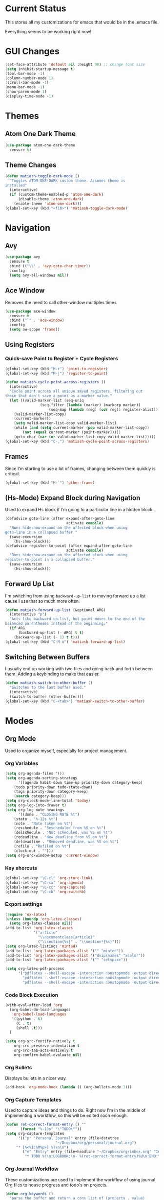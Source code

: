 * Current Status
This stores all my customizations for emacs that would be in the .emacs file.

Everything seems to be working right now!
* GUI Changes
#+BEGIN_SRC emacs-lisp
(set-face-attribute 'default nil :height 90) ;; change font size
(setq inhibit-startup-message t)
(tool-bar-mode -1)
(column-number-mode 1)
(scroll-bar-mode -1)
(menu-bar-mode -1)
(show-paren-mode 1)
(display-time-mode -1)
#+END_SRC
* Themes
** Atom One Dark Theme
#+BEGIN_SRC emacs-lisp
(use-package atom-one-dark-theme
  :ensure t)
#+END_SRC
** Theme Changes
 #+BEGIN_SRC emacs-lisp
(defun matiash-toggle-dark-mode ()
  "Toggles ATOM-ONE-DARK custom theme. Assumes theme is
installed"
  (interactive)
  (if (custom-theme-enabled-p 'atom-one-dark)
      (disable-theme 'atom-one-dark)
    (enable-theme 'atom-one-dark)))
(global-set-key (kbd "<f10>") 'matiash-toggle-dark-mode)
 #+END_SRC
* Navigation
** Avy
#+BEGIN_SRC emacs-lisp
(use-package avy
  :ensure t
  :bind (("\\" . 'avy-goto-char-timer))
  :config
  (setq avy-all-windows nil))
#+END_SRC
** Ace Window
Removes the need to call other-window multiples times
#+BEGIN_SRC emacs-lisp
(use-package ace-window
  :ensure t
  :bind ("`" . 'ace-window)
  :config
  (setq aw-scope 'frame))
#+END_SRC
** Using Registers
*** Quick-save Point to Register + Cycle Registers
#+BEGIN_SRC emacs-lisp
(global-set-key (kbd "M-r") 'point-to-register)
(global-set-key (kbd "M-j") 'register-to-point)

(defun matiash-cycle-point-across-registers ()
  (interactive)
  "Cycle point across all unique saved registers, filtering out
those that don't save a point as a marker value."
  (let ((valid-marker-list (seq-uniq
			    (seq-filter (lambda (marker) (markerp marker))
					(seq-map (lambda (reg) (cdr reg)) register-alist))))
	(valid-marker-list-copy)
	(current-marker))
    (setq valid-marker-list-copy valid-marker-list)
    (while (and (setq current-marker (pop valid-marker-list-copy))
		(not (equal current-marker (point-marker)))))
    (goto-char (car (or valid-marker-list-copy valid-marker-list)))))
(global-set-key (kbd "C-,") 'matiash-cycle-point-across-registers)
#+END_SRC
** Frames
Since I'm starting to use a lot of frames, changing between them quickly is
critical.
#+BEGIN_SRC emacs-lisp
(global-set-key (kbd "M-`") 'other-frame)
#+END_SRC
** (Hs-Mode) Expand Block during Navigation
Used to expand Hs block if I'm going to a particular line in a hidden block.
#+BEGIN_SRC emacs-lisp
(defadvice goto-line (after expand-after-goto-line
                            activate compile)
  "Runs hideshow-expand on the affected block when using
goto-line in a collapsed buffer."
  (save-excursion
    (hs-show-block)))
(defadvice register-to-point (after expand-after-goto-line
                            activate compile)
  "Runs hideshow-expand on the affected block when using
register-to-point in a collapsed buffer."
  (save-excursion
    (hs-show-block)))
#+END_SRC
** Forward Up List
I'm switching from using =backward-up-list= to moving forward up a list cause I
use that so much more often.
#+BEGIN_SRC emacs-lisp
(defun matiash-forward-up-list (&optional ARG)
  (interactive "p")
  "Acts like backward-up-list, but point moves to the end of the
balanced parentheses instead of the beginning."
  (if ARG
      (backward-up-list (- ARG) t t)
    (backward-up-list (- 1) t t)))
(global-set-key (kbd "C-M-u") 'matiash-forward-up-list)
#+END_SRC

** Switching Between Buffers
I usually end up working with two files and going back and forth between
them. Adding a keybinding to make that easier.
#+BEGIN_SRC emacs-lisp
(defun matiash-switch-to-other-buffer ()
  "Switches to the last buffer used."
  (interactive)
  (switch-to-buffer (other-buffer)))
(global-set-key (kbd "C-<tab>") 'matiash-switch-to-other-buffer)
#+END_SRC
* Modes
** Org Mode
Used to organize myself, especially for project management.
*** Org Variables
#+BEGIN_SRC emacs-lisp
(setq org-agenda-files '())
(setq org-agenda-sorting-strategy
      '((agenda habit-down time-up priority-down category-keep)
	(todo priority-down todo-state-down)
	(tags priority-down category-keep)
	(search category-keep)))
(setq org-clock-mode-line-total 'today)
(setq org-log-into-drawer t)
(setq org-log-note-headings
      '((done . "CLOSING NOTE %t")
	(state . "%-12s %t")
	(note . "Note taken on %t")
	(reschedule . "Rescheduled from %S on %t")
	(delschedule . "Not scheduled, was %S on %t")
	(redeadline . "New deadline from %S on %t")
	(deldeadline . "Removed deadline, was %S on %t")
	(refile . "Refiled on %t")
	(clock-out . "")))
(setq org-src-window-setup 'current-window)
#+END_SRC
*** Key shorcuts
 #+BEGIN_SRC emacs-lisp
(global-set-key "\C-cl" 'org-store-link)
(global-set-key "\C-ca" 'org-agenda)
(global-set-key "\C-cc" 'org-capture)
(global-set-key "\C-cb" 'org-switchb)
 #+END_SRC
*** Export settings
#+BEGIN_SRC emacs-lisp
(require 'ox-latex)
(unless (boundp 'org-latex-classes)
  (setq org-latex-classes nil))
(add-to-list 'org-latex-classes
             '("article"
               "\\documentclass{article}"
               ("\\section{%s}" . "\\section*{%s}")))
(setq org-latex-listings 'minted)
(add-to-list 'org-latex-packages-alist '("" "minted"))
(add-to-list 'org-latex-packages-alist '("dvipsnames" "xcolor"))
(add-to-list 'org-latex-packages-alist '("" "setspace"))

(setq org-latex-pdf-process
      '("pdflatex --shell-escape -interaction nonstopmode -output-directory %o %f"
        "pdflatex --shell-escape -interaction nonstopmode -output-directory %o %f"
        "pdflatex --shell-escape -interaction nonstopmode -output-directory %o %f"))
#+END_SRC
*** Code Block Execution
#+BEGIN_SRC emacs-lisp
(with-eval-after-load 'org
  (org-babel-do-load-languages
   'org-babel-load-languages
   '((python . t)
     (C . t)
     (shell .t)))
  )

(setq org-src-fontify-natively t
    org-src-preserve-indentation t
    org-src-tab-acts-natively t
    org-confirm-babel-evaluate nil)
#+END_SRC
*** Org Bullets
Displays bullets in a nicer way.
#+BEGIN_SRC emacs-lisp
(add-hook 'org-mode-hook (lambda () (org-bullets-mode 1)))
#+END_SRC
*** Org Capture Templates
Used to capture ideas and things to do. Right now I'm in the middle of
implementing a workflow, so this will be edited soon enough.
#+BEGIN_SRC emacs-lisp
(defun ret-correct-format-entry () ""
       (format "%-13s" "\"TODO\""))
(setq org-capture-templates
      '(("p" "Personal Journal" entry (file+datetree
				       "~/Dropbox/org/personal/journal.org")
	 "* [%<%I:%M%p>] %?\n\n")
        ("e" "Entry" entry (file+headline "~/Dropbox/org/inbox.org" "Inbox")
         "* TODO %?\n:LOGBOOK:\n- %(ret-correct-format-entry)%U\n:END:\n")))
#+END_SRC
*** Org Journal Workflow
These customizations are used to implement the workflow of using journal Org
files to house progress and todo's on projects.
#+BEGIN_SRC emacs-lisp
(defun org-keywords ()
  "parse the buffer and return a cons list of (property . value)
from lines like:
,#+PROPERTY: value"
  (org-element-map (org-element-parse-buffer 'element) 'keyword
    (lambda (keyword) (cons (org-element-property :key keyword)
                            (org-element-property :value keyword)))))
(defun org-keyword (KEYWORD)
  "get the value of a KEYWORD in the form of #+KEYWORD: value"
  (cdr (assoc KEYWORD (org-keywords))))

(defun add-journal-entry ()
  (interactive)
  "Assumes point is in an org buffer. Adds a journal entry with the timestamp \
   under the current day in the datetree, adding a heading for the current \
   day if necessary. Point is set to right after timestamp."
  (save-restriction
    (widen)                             ;in case current buffer is narrowed
    (if (not (equal "t" (org-keyword "JOURNAL_FILE")))
        (error "File does not contain #+JOURNAL_FILE set to t")
      (funcall #'org-datetree-find-date-create
	       (calendar-gregorian-from-absolute (org-today)))
      (org-narrow-to-subtree)
      (end-of-buffer)
      (org-return)                          ;addresses one line heading
      (delete-blank-lines)                  ;that gets cut otherwise
      (org-insert-heading 4 t)              ;t to move after prev heading
      (insert (format-time-string "[%I:%M%p] " (current-time)))
      (message "Done"))))

(defun add-todo-entry ()
  (interactive)
  "Assumes point is in an org buffer. Adds a todo entry with a logbook drawer \
   including the time the todo entry was created. Adds the heading under the \
   current day in the datetree, creating a heading for the current day if \
   necessary. Point is set to right after TODO entry."
  (save-restriction
    (widen)                             ;in case current buffer is narrowed
    (if (not (equal "t" (org-keyword "JOURNAL_FILE")))
        (error "File does not contain #+JOURNAL_FILE set to t")
      (funcall #'org-datetree-find-date-create
	       (calendar-gregorian-from-absolute (org-today)))
      (org-narrow-to-subtree)
      (end-of-buffer)
      (org-return)                          ;addresses one line heading
      (delete-blank-lines)                  ;that gets cut otherwise
      (org-insert-heading 4 t)              ;t to move after prev heading
      (insert (format "TODO \n   :LOGBOOK:\n   - %s%s\n   :END:\n"
		      (ret-correct-format-entry)
		      (format-time-string
		       (org-time-stamp-format (current-time) t)
		       (current-time))))
      (end-of-buffer)
      (org-previous-visible-heading 1)
      (org-cycle)
      (org-end-of-line)
      (message "Done"))))
#+END_SRC
*** Org Clocking
Useful to see how much time I'm spending on a project
#+BEGIN_SRC emacs-lisp
(global-set-key (kbd "C-c C-x TAB") 'org-clock-in)
(global-set-key (kbd "C-c C-x C-o") 'org-clock-out)
#+END_SRC
*** Org TODO Keywords
Works with workflow system I'm implementing.
#+BEGIN_SRC emacs-lisp
(setq org-todo-keywords '(
                          (sequence "TODO(t!)" "WAITING(a@)" "NEXT(n!)" "WORKING(w!)" "|" "DONE(d!)" "CANCELLED(c@)")
                          (sequence "NOTE(o)")))
(setq org-todo-keyword-faces '(("ENTRY" . "brown")
                               ("TODO" . org-warning)
                               ("NOTE" . "purple")
                               ("NEXT" . "blue")
                               ("WORKING" . "black")
                               ("WAITING" . "orange")
                               ("CANCELLED" . org-warning)))
#+END_SRC
*** Org TODO Refiling
Working with implemented workflow to refile a TODO from inbox to an open org
buffer and move it to the current day in the datetree.
#+BEGIN_SRC emacs-lisp
(defun +org/opened-buffer-files ()
  (interactive)
  "Return the list of files currently opened in emacs"
  (delq nil
        (mapcar (lambda (x)
                  (if (and (buffer-file-name x)
                           (string-match "\\.org$"
                                         (buffer-file-name x)))
                      (buffer-file-name x)))
                (buffer-list))))

(defun move-subtree-to-current-day ()
  ""
  (org-cycle)
  (org-copy-subtree 1 t)
  (funcall #'org-datetree-find-date-create
	   ;; Current date, possibly corrected for late night
	   ;; workers.
	   (calendar-gregorian-from-absolute (org-today)))
  (org-narrow-to-subtree)
  (end-of-buffer)
  (org-return)                          ;addresses one line heading
  (delete-blank-lines)                  ;that gets cut otherwise
  (org-paste-subtree 4)
  (widen))
#+END_SRC
*** Org Agenda View Customizations
I ended up creating an agenda view that shows the current day todos plus
unscheduled ones. Skip function found at [[https://github.com/mwfogleman/.emacs.d/blob/master/michael.org][this guy's emacs config]].
#+BEGIN_SRC emacs-lisp
(setq org-agenda-custom-commands
      '(("d" "Day Agenda with Current-day and Unscheduled TODOs"
	 ((agenda #1="" ((org-agenda-span 1)
			 (org-agenda-skip-function
			  '(org-agenda-skip-entry-if 'todo
						     '("DONE"
						       "CANCELLED"
						       "NOTE")))))
	  (todo #1# ((org-agenda-overriding-header "\nUnscheduled TODO")
                     (org-agenda-skip-function
		      '(org-agenda-skip-entry-if 'timestamp 'todo
						 '("DONE"
						   "CANCELLED"
						   "NOTE")))))))
	("b" "Buffer summary"
	 ((todo "" ((org-agenda-files '("~/Dropbox/org/inbox.org"))))))))
#+END_SRC
*** Org Journal Default Visibility
Used to see journals from workflow better, showing every day entry in the
datetree by default.
#+BEGIN_SRC emacs-lisp
(defun load-journal-visibility ()
  ""
  (if (equal "t" (org-keyword "JOURNAL_FILE"))
      (org-shifttab 3)
    nil))
#+END_SRC
*** Org Workflow Variables
#+BEGIN_SRC emacs-lisp
(setq org-refile-targets '((+org/opened-buffer-files :level . 0)))
(setq org-refile-use-outline-path 'file)
(add-hook 'org-after-refile-insert-hook 'move-subtree-to-current-day)
(add-hook 'org-mode-hook 'load-journal-visibility)
(setq org-agenda-window-setup 'current-window)
#+END_SRC    
*** Org Workflow Shortcuts
**** Jump to Inbox
This function makes use of a hardcoded file name - put this in a variable
instead.
#+BEGIN_SRC emacs-lisp
(defun jump-to-inbox ()
  (interactive)
  "Jump to the agenda view for inbox"
  (org-agenda nil "b"))
(global-set-key (kbd "s-i") 'jump-to-inbox)
#+END_SRC
**** Jump to Org Agenda + TODO
#+BEGIN_SRC emacs-lisp
(defun activate-agenda-todo ()
  (interactive)
  "Jump to org agenda and todo interactive system"
   (org-agenda nil "d" 'buffer))
(global-set-key (kbd "s-a") 'activate-agenda-todo)
#+END_SRC
**** Create a journal entry
#+BEGIN_SRC emacs-lisp
(global-set-key (kbd "s-j") 'add-journal-entry)
#+END_SRC
**** Create a todo entry
#+BEGIN_SRC emacs-lisp
(global-set-key (kbd "s-t") 'add-todo-entry)
#+END_SRC
*** Remove Agenda Cycle Keybinding
#+BEGIN_SRC emacs-lisp
(defun unmap-agenda-cycle () ""
       (define-key org-mode-map (kbd "C-,") nil))
(add-hook 'org-mode-hook 'unmap-agenda-cycle)
#+END_SRC
*** Refile when state changed to WORKING
I want to refile the todo item when I change its state to WORKING.

This is just for refiling a todo when I'm in a workflow journal and am changing
to the WORKING state. Note that the =org-add-log-setup= is taken from the
=org-todo= source code and assumes that I want to record the time of state
change when switching to the WORKING state.

=org-agenda-redo-all= is called to refresh the agenda to see that the todo was
changed to WORKING in the agenda view, since I usually change the todo status in
the agenda view.

#+BEGIN_SRC emacs-lisp
(defun refile-if-in-journal-and-working () ""
    (if (and (equal "t" (org-keyword "JOURNAL_FILE"))
	     (equal "WORKING" org-state))
	(progn (move-subtree-to-current-day)
	       (org-add-log-setup 'state org-state nil 'time)
	       (org-agenda-redo-all t))))
(add-hook 'org-after-todo-state-change-hook 'refile-if-in-journal-and-working)
#+END_SRC
*** Remove Org Force Cycle Keybinding
This is done to allow for a shortcut that will switch buffers quickly.
#+BEGIN_SRC emacs-lisp
(defun unmap-org-force-cycle () ""
       (define-key org-mode-map (kbd "C-<tab>") nil))
(add-hook 'org-mode-hook 'unmap-org-force-cycle)
#+END_SRC
** Flycheck Mode
I have this turned off right now - I should check it out more
#+BEGIN_SRC emacs-lisp
(use-package flycheck
  :ensure t)
#+END_SRC
** Ido Mode
*** Enable
#+BEGIN_SRC emacs-lisp
(use-package ido
  :config
  (setq ido-default-buffer-method 'selected-window)
  (setq ido-default-file-method 'selected-window)
  (setq ido-everywhere t)
  (ido-mode 1))
#+END_SRC

*** View File Ido
 Make searching through buffers and finding files easier
 #+BEGIN_SRC emacs-lisp
(defun view-file-ido ()
  (interactive)
  ""
  (view-file (buffer-file-name (ido-find-file))))
(global-set-key (kbd "C-x C-r") 'view-file-ido)
 #+END_SRC
** Electric Indent Mode
I'm trying to replace RET with C-j to remove some of the burden on my right
pinky, which feels the most pain when I type on Emacs for a while. Setting this
mode off allows automatic indenting whenever I press C-j.
#+BEGIN_SRC emacs-lisp
(electric-indent-mode -1)
#+END_SRC
** Subword Mode
Excellent when I'm in Java or anything with camel case strings. Allows for
movement across subwords.
#+BEGIN_SRC emacs-lisp
(global-set-key (kbd "C-c C-w") 'subword-mode)
#+END_SRC
** View Mode
 Mode to view files. I'm customizing this mode to help me efficiently look
 through source code. I'm currently trying out narrowing code, widening code,
 easily highlighting function definitions with ".", and cloning code into an
 indirect buffer.
 #+BEGIN_SRC emacs-lisp
(defun view-mode-add-custom-keybindings ()
  "Add my preferred keybindings for make view-mode easier to navigate"
  (hs-minor-mode 1)
  (define-key view-mode-map (kbd "c") 'avy-goto-char)
  (define-key view-mode-map (kbd "a") (key-binding "\C-a"))
  (define-key view-mode-map (kbd "e") (key-binding "\C-e"))
  (define-key view-mode-map (kbd "m") (key-binding "\M-m"))
  (define-key view-mode-map (kbd "g") 'goto-line)
  (define-key view-mode-map (kbd "r") 'point-to-register)
  (define-key view-mode-map (kbd "j") 'register-to-point)
  (define-key view-mode-map (kbd "TAB") 'hs-toggle-hiding)
  (define-key view-mode-map (kbd "<C-tab>") 'hs-hide-level)
  (define-key view-mode-map (kbd "<backtab>") 'hs-show-all)
  (define-key view-mode-map (kbd "n") 'narrow-to-region)
  (define-key view-mode-map (kbd ".") 'mark-sexp)
  (define-key view-mode-map (kbd "w") 'widen)
  (define-key view-mode-map (kbd "i") 'clone-indirect-buffer))
(add-hook 'view-mode-hook 'view-mode-add-custom-keybindings)
(global-set-key (kbd "C-x C-v") 'view-mode)
 #+END_SRC
* Searching
** Ag
Uses the silver searcher shell program to search quickly. Good for finding
references of strings in many files.
#+BEGIN_SRC emacs-lisp
(use-package ag
  :ensure t
  :config
  (setq ag-reuse-buffers t)
  (setq ag-reuse-window t))
#+END_SRC
* Buffer Management
** Saving Buffer
 Easily the most used key I use. Small tweak but huge payoff.
 #+BEGIN_SRC emacs-lisp
(global-set-key (kbd "<menu>") 'save-buffer)
 #+END_SRC  
** Global Auto Revert Mode
Turning on auto revert buffer and removing the confirmation message
#+BEGIN_SRC emacs-lisp
(global-auto-revert-mode t)
(setq auto-revert-verbose nil)
#+END_SRC
** Ibuffer
*** Shortcuts
#+BEGIN_SRC emacs-lisp
(global-set-key (kbd "C-x C-b") 'ibuffer)
#+END_SRC
*** Customization
#+BEGIN_SRC emacs-lisp
(setq ibuffer-show-empty-filter-groups nil)
(add-hook 'ibuffer-mode-hook
	  '(lambda ()
	     (ibuffer-auto-mode 1)
	     (ibuffer-switch-to-saved-filter-groups "home")))
(setq ibuffer-saved-filter-groups
      '(("home"
	 ("emacs-config" (or (filename . ".emacs.d")
			     (filename . ".emacs")))
	 ("Org" (or (mode . org-mode)
		    (filename . "OrgMode")))
         ("code" (or (mode . c++-mode)
                     (mode . c-mode)
                     (mode . python-mode)
                     (mode . java-mode)
                     (mode . latex-mode)))
	 ("Emacs Buffers" (or (name . "\*Help\*")
                              (name . "\*Apropos\*")
                              (name . "\*info\*")
                              (name . "\*scratch\*")
                              (name . "\*Messages\*")
                              (name . "\*Occur\*")
                              (name . "\**\*"))))))
#+END_SRC
* Window Management
** Zoom into and out of window - Single Frame
This is a handy function to expand and compress a buffer momentarily
#+BEGIN_SRC emacs-lisp
(defun toggle-zoom () "Zooms into window and zooms out"
       (interactive)
       (if (= 1 (length (window-list)))
           (jump-to-register '_)
         (progn
           (window-configuration-to-register '_)
           (delete-other-windows)
           )))
(global-set-key (kbd "C-x 5 z") 'toggle-zoom)
#+END_SRC
** Eyebrowse
 Package that allows for switching between window configurations in the same
 frame. I want to try using this to create something similar to tmux.
 #+BEGIN_SRC emacs-lisp
(use-package eyebrowse
  :ensure t
  :bind (("s-1" . 'eyebrowse-switch-to-window-config-1)
	 ("s-2" . 'eyebrowse-switch-to-window-config-2)
	 ("s-3" . 'eyebrowse-switch-to-window-config-3)
	 ("s-4" . 'eyebrowse-switch-to-window-config-4)
	 ("s-5" . 'eyebrowse-switch-to-window-config-5)
	 ("s-6" . 'eyebrowse-switch-to-window-config-6)
	 ("s-7" . 'eyebrowse-switch-to-window-config-7)
	 ("s-8" . 'eyebrowse-switch-to-window-config-8)
	 ("s-9" . 'eyebrowse-switch-to-window-config-9)
	 ("s-r" . 'eyebrowse-rename-window-config)))
 #+END_SRC
* Frame Management
** Compile Frame
Compile the code in another frame. Handy when resolving bugs.
#+BEGIN_SRC emacs-lisp
(defun compile-mode ()
  "Create a new frame with the selected buffer alongside the compile buffer."
  (interactive)
  (select-frame (make-frame))
  (compile (compilation-read-command compile-command)))
(global-set-key (kbd "C-x 5 c") 'compile-mode)
(global-set-key (kbd "<f6>") 'compile-mode)
#+END_SRC
** GDB Frame
Run GDB on another frame. Helpful to debug.
#+BEGIN_SRC emacs-lisp
(defun gdb-mode () "Create a new frame with the selected buffer alongside the compile buffer."
  (interactive)
  (select-frame (make-frame))
  (split-window-below)
  (gdb (gud-query-cmdline 'gdb)))
(global-set-key (kbd "C-x 5 d") 'gdb-mode)
(global-set-key (kbd "<f7>") 'gdb-mode)
#+END_SRC
** Ag Frame
Display silver searcher in another frame
#+BEGIN_SRC emacs-lisp
(defun code-search-mode ()
  "Create a new frame with the selected buffer alongside the ag search results buffer."
  (interactive)
  (select-frame (make-frame))
  (ag (ag/read-from-minibuffer "Search string") (read-directory-name "Directory: ")))
(global-set-key (kbd "C-x 5 s") 'code-search-mode)
(global-set-key (kbd "<f8>") 'code-search-mode)
#+END_SRC
** Shell Mode
Create a new frame with the shell. Figure out if you want to change this eshell
or not.
#+BEGIN_SRC emacs-lisp
(defun open-shell-mode ()
  "Create a new frame with just the shell."
  (interactive)
  (select-frame (make-frame))
  (shell)
  (delete-other-windows))
(global-set-key (kbd "C-x 5 h") 'open-shell-mode)
(global-set-key (kbd "<f5>") 'open-shell-mode)
#+END_SRC
** Region to New Frame
Creates a function that will copy a region and put it in a new frame on a
scratch buffer.
#+BEGIN_SRC emacs-lisp
(defun copy-region-to-new-frame() ""
       (interactive)
       (let ((original-frame (selected-frame))
             (frame (make-frame))
             (line-count (count-lines (region-beginning) (region-end)))
             (buffer (generate-new-buffer 
                     (generate-new-buffer-name "untitled"))))
         (kill-ring-save (region-beginning) (region-end))
         (select-frame frame)
         (switch-to-buffer buffer)
         (yank)
         (beginning-of-buffer)
         (fit-frame-to-buffer frame line-count line-count 80 80)
         (select-frame original-frame)))
(global-set-key (kbd "C-x 5 r") 'copy-region-to-new-frame)
(global-set-key (kbd "<f9>") 'copy-region-to-new-frame)
#+END_SRC   
** Delete Frame
Quick way to delete current frame
#+BEGIN_SRC emacs-lisp
(global-set-key (kbd "<delete>") 'delete-frame)
#+END_SRC
* Dired
Powerful package to navigate between files and perform operations on files.
#+BEGIN_SRC emacs-lisp
(define-key dired-mode-map (kbd "j") 'ido-find-file)
(define-key dired-mode-map (kbd "l") 'dired-up-directory)
(add-hook 'dired-mode-hook 'dired-hide-details-mode)
(global-set-key (kbd "C-x C-j") 'dired-jump)
#+END_SRC
* Coding
** Comment Region
#+BEGIN_SRC emacs-lisp
(defun my-comment-region ()
  "Comments a single line of code"
  (interactive)
  (comment-or-uncomment-region (region-beginning) (region-end)))
(global-set-key (kbd "C-;") 'my-comment-region)
#+END_SRC
** C/C++
*** C++ Modern Syntax highlighting
#+BEGIN_SRC emacs-lisp
(use-package modern-cpp-font-lock
  :ensure t
  :config
  (modern-c++-font-lock-global-mode t))
#+END_SRC
** Compile
*** Shortcuts
#+BEGIN_SRC emacs-lisp
(global-set-key (kbd "<f6>") 'compile)
#+END_SRC
*** Compile Variables
#+BEGIN_SRC emacs-lisp
(setq compilation-always-kill t)
(setq compilation-scroll-output 'first-error)
#+END_SRC
** GDB
#+BEGIN_SRC emacs-lisp
(setq gdb-many-windows t)
#+END_SRC
** Dumb Jump
I'm installing this package because it's a solution to jumping around
definitions easily and without any setup. I hear it can be slow on big projects,
but I'm going to try it out and see what happens.
#+BEGIN_SRC emacs-lisp
(use-package dumb-jump
  :ensure t
  :bind (("M-g o" . dumb-jump-go-other-window)
         ("M-g j" . dumb-jump-go)
         ("M-g i" . dumb-jump-go-prompt)
         ("M-g x" . dumb-jump-go-prefer-external)
         ("M-g z" . dumb-jump-go-prefer-external-other-window)
	 ("M-." . dumb-jump-go)
	 ("M-," . dumb-jump-back)
	 ))
#+END_SRC
* Version Control
* TRAMP
** Verbose
#+BEGIN_SRC emacs-lisp
(customize-set-variable 'tramp-verbose 1 "Enable just Errors")
#+END_SRC
* Eshell
** Eshell Variables
#+BEGIN_SRC emacs-lisp
(setq eshell-list-files-after-cd t)
(setq eshell-destroy-buffer-when-process-dies t)
(setq eshell-history-size 1000000)
#+END_SRC
** Make exec-visual Tramp Aware
Found this on [[https://gist.github.com/ralt/a36288cd748ce185b26237e6b85b27bb][this post]] to run visual commands over TRAMP, only for ssh though.
#+BEGIN_SRC emacs-lisp
(require 'tramp)
(defun redefine-eshell-exec-visual () ""
       (eval
  '(defun eshell-exec-visual (&rest args)
     "Run the specified PROGRAM in a terminal emulation buffer. ARGS are \
      passed to the program.  At the moment, no piping of input is allowed."
     (let* (eshell-interpreter-alist
	    (original-args args)
	    (interp (eshell-find-interpreter (car args) (cdr args)))
	    (in-ssh-tramp (and (tramp-tramp-file-p default-directory)
			       (equal (tramp-file-name-method
				       (tramp-dissect-file-name default-directory))
				      "ssh")))
	    (program (if in-ssh-tramp
			 "ssh"
		       (car interp)))
	    (args (if in-ssh-tramp
		      (let ((dir-name (tramp-dissect-file-name default-directory)))
			(eshell-flatten-list
			 (list
			  "-t"
			  (tramp-file-name-host dir-name)
			  (format
			   "export TERM=xterm-256color; cd %s; exec %s"
			   (tramp-file-name-localname dir-name)
			   (string-join
			    (append
			     (list (tramp-file-name-localname (tramp-dissect-file-name (car interp))))
			     (cdr args))
			    " ")))))
		    (eshell-flatten-list
		     (eshell-stringify-list (append (cdr interp)
						    (cdr args))))))
	    (term-buf
	     (generate-new-buffer
	      (concat "*"
		      (if in-ssh-tramp
			  (format "%s %s" default-directory (string-join original-args " "))
			(file-name-nondirectory program))
		      "*")))
	    (eshell-buf (current-buffer)))
       (save-current-buffer
	 (switch-to-buffer term-buf)
	 (term-mode)
	 (set (make-local-variable 'term-term-name) eshell-term-name)
	 (make-local-variable 'eshell-parent-buffer)
	 (setq eshell-parent-buffer eshell-buf)
	 (term-exec term-buf program program nil args)
	 (let ((proc (get-buffer-process term-buf)))
	   (if (and proc (eq 'run (process-status proc)))
	       (set-process-sentinel proc 'eshell-term-sentinel)
	     (error "Failed to invoke visual command")))
	 (term-char-mode)
	 (if eshell-escape-control-x
	     (term-set-escape-char ?\C-x))))
     nil)))
(add-hook 'eshell-mode-hook 'redefine-eshell-exec-visual)
#+END_SRC   
* PDF View
Used to view PDF's
#+BEGIN_SRC emacs-lisp
(use-package pdf-tools
  :ensure t
  :config
  (pdf-tools-install))

(use-package org-pdfview
  :ensure t)
#+END_SRC
* Cycling through Errors/Results
I use these commands a lot when cycling through code errors or search results.
#+BEGIN_SRC emacs-lisp
(global-set-key (kbd "C-`") 'next-error)
(global-set-key (kbd "C-M-`") 'previous-error)
#+END_SRC
* Insert / Delete Text
** Delete Sexp
Sets C-M-Backspace to remove a string expression. Note this key usually calls
and Xorg command, so you should remove that command first before using this.
#+BEGIN_SRC emacs-lisp
(global-set-key [C-M-backspace] 'backward-kill-sexp)
#+END_SRC
** Custom Open Line (Electric Indent Mode)
#+BEGIN_SRC emacs-lisp
(defun my-open-line() ""
       (interactive)
       (save-excursion 
         (electric-newline-and-maybe-indent)))
(global-set-key (kbd "C-o") 'my-open-line)
#+END_SRC
** Insert Balanced Chars
Really helpful when writing in a programming language, but also just writing
strings in general.
#+BEGIN_SRC emacs-lisp
(defun insert-braces (&optional arg) ""
       (interactive "P")
       (insert-pair arg ?\{ ?\}))
(global-set-key (kbd "C-{") 'insert-braces)

(defun insert-brackets (&optional arg) ""
       (interactive "P")
       (insert-pair arg ?\[ ?\]))
(global-set-key (kbd "M-[") 'insert-brackets)

(defun insert-quotes (&optional arg) ""
       (interactive "P")
       (insert-pair arg ?\" ?\"))
(global-set-key (kbd "M-\"") 'insert-quotes)

(defun insert-single-quotes (&optional arg) ""
  (interactive "P")
  (insert-pair arg ?\' ?\'))
(global-set-key (kbd "M-\'") 'insert-single-quotes)
#+END_SRC
** Balanced Chars Remove Extra Space
Usually I can add the space myself after inserting a pair of balanced chars, so
let's turn this off.
#+BEGIN_SRC emacs-lisp
(setq parens-require-spaces nil)
#+END_SRC
** New Delete Keybindings
I'm keeping the backspace keybindings as is, but I'm going to try out these
new keybindings for deleting text too.
#+BEGIN_SRC emacs-lisp
(global-set-key (kbd "C-/") 'delete-backward-char)
(global-set-key (kbd "M-/") 'backward-kill-word)
#+END_SRC
** Change Undo keybinding
This one is going to be hard to get used to, but I just hope I don't undo that
much.
#+BEGIN_SRC emacs-lisp
(global-set-key (kbd "C-M-/") 'undo)
#+END_SRC
* Web
** Firefox
This is my main browser, so I'll make it such:
#+BEGIN_SRC emacs-lisp
(setq browse-url-generic-program "firefox")
#+END_SRC
** EWW
Trying to use this more!
#+BEGIN_SRC emacs-lisp
(add-hook 'eww-mode-hook
          (lambda ()
            (local-set-key "c" 'avy-goto-char)))
#+END_SRC
* Try
Handy package that lets you try out packages
#+BEGIN_SRC emacs-lisp
(use-package try
  :ensure t)
#+END_SRC
* Misc
** Fill Column
   Now set to 80 since that's what most people allow on lines
#+BEGIN_SRC emacs-lisp
(setq-default fill-column 80)
#+END_SRC
** Narrow Region
#+BEGIN_SRC emacs-lisp
(put 'narrow-to-region 'disabled nil)
#+END_SRC
** Prompt Change
Turn all prompts from yes-or-no to y-or-n
#+BEGIN_SRC emacs-lisp
(fset 'yes-or-no-p 'y-or-n-p)
#+END_SRC


[[http://www.google.com]]
** Kill Emacs With Prompt
Prevents from closing Emacs accidentally.
#+BEGIN_SRC emacs-lisp
(setq confirm-kill-emacs 'y-or-n-p)
#+END_SRC
